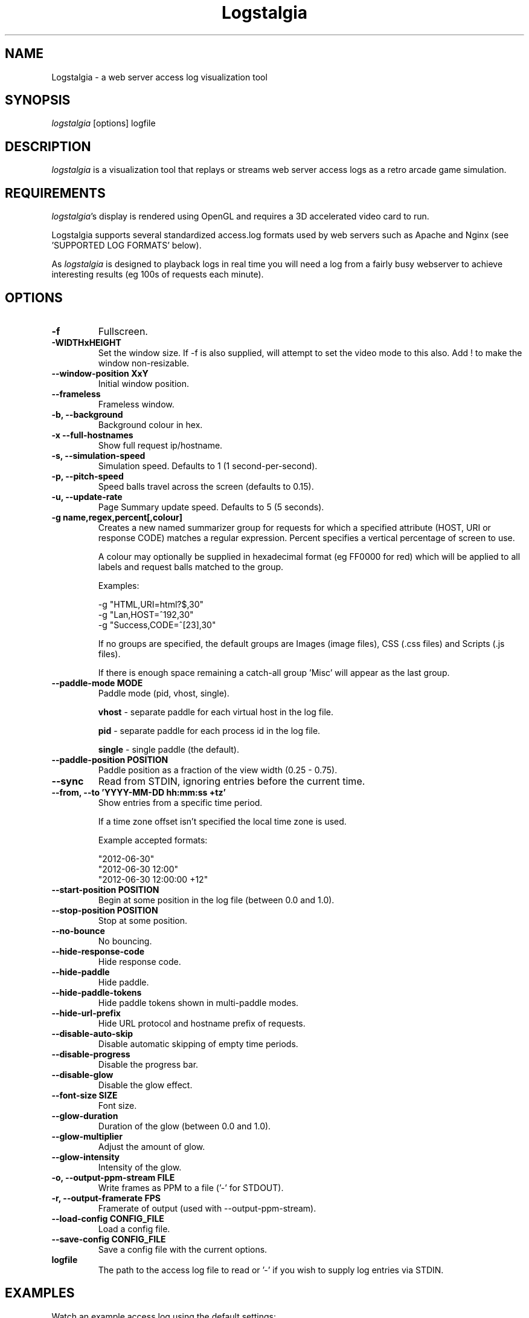 .TH Logstalgia 1
.SH NAME
Logstalgia -  a web server access log visualization tool
.SH SYNOPSIS
\fIlogstalgia\fR
[options] logfile
.SH DESCRIPTION
\fIlogstalgia\fR
is a visualization tool that replays or streams web server access logs as a retro arcade game simulation.
.SH REQUIREMENTS
\fIlogstalgia\fR's display is rendered using OpenGL and requires a 3D accelerated video card to run.

Logstalgia supports several standardized access.log formats used by web servers such as Apache and Nginx (see 'SUPPORTED LOG FORMATS' below).

As \fIlogstalgia\fR is designed to playback logs in real time you will need a log from a fairly busy webserver to achieve interesting results (eg 100s of requests each minute).
.SH OPTIONS
.TP
\fB\-f\fR
Fullscreen.
.TP
\fB\-WIDTHxHEIGHT\fR
Set the window size. If \-f is also supplied, will attempt to set the video mode to this also. Add ! to make the window non-resizable.
.TP
\fB\-\-window-position XxY\fR
Initial window position.
.TP
\fB\-\-frameless\fR
Frameless window.
.TP
\fB\-b, \-\-background\fR
Background colour in hex.
.TP
\fB\-x  \-\-full\-hostnames\fR
Show full request ip/hostname.
.TP
\fB\-s, \-\-simulation-speed\fR
Simulation speed. Defaults to 1 (1 second-per-second).
.TP
\fB\-p, \-\-pitch-speed\fR
Speed balls travel across the screen (defaults to 0.15).
.TP
\fB\-u, \-\-update\-rate\fR
Page Summary update speed. Defaults to 5 (5 seconds).
.TP
\fB\-g name,regex,percent[,colour]\fR
Creates a new named summarizer group for requests for which a specified attribute (HOST, URI or response CODE) matches a regular expression. Percent specifies a vertical percentage of screen to use.

A colour may optionally be supplied in hexadecimal format (eg FF0000 for red) which will be applied to all labels and request balls matched to the group.

Examples:

 \-g "HTML,URI=html?$,30"
 \-g "Lan,HOST=^192,30"
 \-g "Success,CODE=^[23],30"

If no groups are specified, the default groups are Images (image files), CSS (.css files) and Scripts (.js files).

If there is enough space remaining a catch-all group 'Misc' will appear as the last group.
.TP
\fB\-\-paddle\-mode MODE\fR
Paddle mode (pid, vhost, single).

\fBvhost\fR  \- separate paddle for each virtual host in the log file.

\fBpid\fR    \- separate paddle for each process id in the log file.

\fBsingle\fR \- single paddle (the default).
.TP
\fB\-\-paddle\-position POSITION\fR
Paddle position as a fraction of the view width (0.25 - 0.75).
.TP
\fB\-\-sync\fR
Read from STDIN, ignoring entries before the current time.
.TP
\fB\-\-from, \-\-to 'YYYY\-MM\-DD hh:mm:ss +tz'\fR
Show entries from a specific time period.

If a time zone offset isn't specified the local time zone is used.

Example accepted formats:

    "2012-06-30"
    "2012-06-30 12:00"
    "2012-06-30 12:00:00 +12"
.TP
\fB\-\-start\-position POSITION\fR
Begin at some position in the log file (between 0.0 and 1.0).
.TP
\fB\-\-stop\-position POSITION\fR
Stop at some position.
.TP
\fB\-\-no\-bounce\fR
No bouncing.
.TP
\fB\-\-hide\-response\-code\fR
Hide response code.
.TP
\fB\-\-hide\-paddle\fR
Hide paddle.
.TP
\fB\-\-hide\-paddle\-tokens\fR
Hide paddle tokens shown in multi-paddle modes.
.TP
\fB\-\-hide\-url\-prefix\fR
Hide URL protocol and hostname prefix of requests.
.TP
\fB\-\-disable\-auto\-skip\fR
Disable automatic skipping of empty time periods.
.TP
\fB\-\-disable\-progress\fR
Disable the progress bar.
.TP
\fB\-\-disable\-glow\fR
Disable the glow effect.
.TP
\fB\-\-font\-size SIZE\fR
Font size.
.TP
\fB\-\-glow\-duration\fR
Duration of the glow (between 0.0 and 1.0).
.TP
\fB\-\-glow\-multiplier\fR
Adjust the amount of glow.
.TP
\fB\-\-glow\-intensity\fR
Intensity of the glow.
.TP
\fB\-o, -\-output\-ppm\-stream FILE\fR
Write frames as PPM to a file ('\-' for STDOUT).
.TP
\fB\-r, -\-output\-framerate FPS\fR
Framerate of output (used with \-\-output\-ppm\-stream).
.TP
\fB\-\-load\-config CONFIG_FILE\fR
Load a config file.
.TP
\fB\-\-save\-config CONFIG_FILE\fR
Save a config file with the current options.
.TP
\fBlogfile\fR
The path to the access log file to read or '\-' if you wish to supply log entries via STDIN.

.SH EXAMPLES

Watch an example access.log using the default settings:

.ti 10
\fIlogstalgia\fR SDLAPP_RESOURCE_DIR/example.log

Watch the live access.log, starting from the most recent batch of entries in the log (requires tail). Note than '\-' at the end is required for
\fIlogstalgia\fR
to know it needs to read from STDIN:

.ti 10
tail \-f /var/log/apache2/access.log | \fIlogstalgia\fR \-

To follow the log in real time, use the \-\-sync option. This will start reading from the next entry received on STDIN:

.ti 10
tail \-f /var/log/apache2/access.log | \fIlogstalgia\fR \-\-sync

Watch a remote access.log via ssh:

.ti 10
ssh user@example.com tail \-f /var/log/apache2/access.log | \fIlogstalgia\fR \-\-sync

.SH SUPPORTED LOG FORMATS

Logstalgia supports the following standardized log formats used by web servers like Apache and Nginx:

.ti 10
NCSA Common Log Format (CLF)
.ti 10
    "%h %l %u %t \\"%r\\" %\>s %b"

.ti 10
NCSA Common Log Format with Virtual Host
.ti 10
    "%v %h %l %u %t \\"%r\\" %\>s %b"

.ti 10
NCSA extended/combined log format
.ti 10
    "%h %l %u %t \\"%r\\" %\>s %b \\"%{Referer}i\\" \\"%{User-agent}i\\""

.ti 10
NCSA extended/combined log format with Virtual Host
.ti 10
    "%v %h %l %u %t \\"%r\\" %\>s %b \\"%{Referer}i\\" \\"%{User-agent}i\\""

The process id (%P), or some other identifier, may be included as an additional field at the end of the entry. This can be used with '\-\-paddle\-mode pid' where a separate paddle will be created for each unique value in this field.

.SH CUSTOM LOG FORMAT

Logstalgia now supports a pipe ('|') delimited custom log file format:

.ti 10
timestamp       - unix timestamp of the request date.
.ti 10
hostname        - hostname of the request
.ti 10
path            - path requested
.ti 10
response_code   - the response code from the webserver (eg 200)
.ti 10
response_size   - the size of the response in bytes

The following are optional:

.ti 10
success         - 1 or 0 to indicate if successful
.ti 10
response_colour - response colour in hexidecial (#FFFFFF) format
.ti 10
referrer url    - the referrer url
.ti 10
user agent      - the user agent
.ti 10
virtual host    - the virtual host (to use with \-\-paddle-mode vhost)
.ti 10
pid             - process id or some other identifier (\-\-paddle-mode pid)

If success or response_colour are not provided, they will be derived from the response_code using the normal HTTP conventions (code < 400 = success).

.SH RECORDING VIDEOS

See the guide on the homepage for examples of recording videos with Logstalgia:

.ti 10
https://github.com/acaudwell/Logstalgia/wiki/Videos

.SH INTERFACE
The time shown in the top left of the screen is set initially from the first log entry read and is incremented according to the simulation speed (\-s).

The counter in the bottom right hand corner shows the number of requests displayed since the start of the current session.

Pressing space at any time will pause/unpause the simulation. While paused you may use the mouse to inspect the detail of individual requests.

Interactive keyboard commands:
.sp
.ti 10
(q) Debug Information
.ti 10
(c) Displays Logstalgia logo
.ti 10
(n) Jump forward in time to next log entry.
.ti 10
(+-) Adjust simulation speed.
.ti 10
(<>) Adjust pitch speed.
.ti 10
(F11) Window frame toggle
.ti 10
(F12) Screenshot
.ti 10
(Alt+Enter) Fullscreen toggle
.ti 10
(Ctrl+S) Save config
.ti 10
(ESC) Quit

.SH AUTHOR
.nf
 Written by Andrew Caudwell

 Project Homepage: http://logstalgia.io
.SH COPYRIGHT
.nf
 Copyright (C) 2008 Andrew Caudwell (acaudwell@gmail.com)

 This program is free software; you can redistribute it and/or
 modify it under the terms of the GNU General Public License
 as published by the Free Software Foundation; either version
 3 of the License, or (at your option) any later version.

 This program is distributed in the hope that it will be useful,
 but WITHOUT ANY WARRANTY; without even the implied warranty of
 MERCHANTABILITY or FITNESS FOR A PARTICULAR PURPOSE.  See the
 GNU General Public License for more details.

 You should have received a copy of the GNU General Public License
 along with this program.  If not, see <http://www.gnu.org/licenses/>.
.fi
.SH ACKNOWLEDGEMENTS
.nf
 Catalyst IT (catalyst.net.nz)

 For supporting the development and promotion of Logstalgia!
.fi
